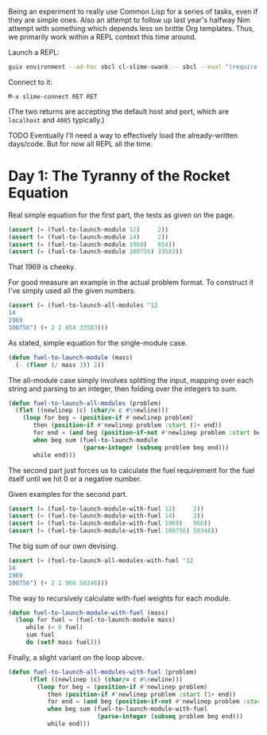 Being an experiment to really use Common Lisp for a series of tasks, even if
they are simple ones. Also an attempt to follow up last year's halfway Nim
attempt with something which depends less on brittle Org templates. Thus, we
primarily work within a REPL context this time around.

Launch a REPL:

#+begin_src sh
  guix environment --ad-hoc sbcl cl-slime-swank -- sbcl --eval "(require 'asdf)" --eval "(require 'swank)" --eval "(swank:create-server)"
#+end_src

Connect to it:

#+begin_example
  M-x slime-connect RET RET
#+end_example

(The two returns are accepting the default host and port, which are =localhost=
and =4005= typically.)

TODO Eventually I'll need a way to effectively load the already-written
days/code. But for now all REPL all the time.

* Day 1: The Tyranny of the Rocket Equation

  Real simple equation for the first part, the tests as given on the page.

  #+begin_src lisp
    (assert (= (fuel-to-launch-module 12)     2))
    (assert (= (fuel-to-launch-module 14)     2))
    (assert (= (fuel-to-launch-module 1969)   654))
    (assert (= (fuel-to-launch-module 100756) 33583))
  #+end_src

  That 1969 is cheeky.

  For good measure an example in the actual problem format. To construct it
  I've simply used all the given numbers.

  #+begin_src lisp
    (assert (= (fuel-to-launch-all-modules "12
    14
    1969
    100756") (+ 2 2 654 33583)))
  #+end_src

  As stated, simple equation for the single-module case.

  #+begin_src lisp
    (defun fuel-to-launch-module (mass)
      (- (floor (/ mass 3)) 2))
  #+end_src

  The all-module case simply involves splitting the input, mapping over each
  string and parsing to an integer, then folding over the integers to sum.

  #+begin_src lisp
    (defun fuel-to-launch-all-modules (problem)
      (flet ((newlinep (c) (char/= c #\newline)))
        (loop for beg = (position-if #'newlinep problem)
           then (position-if #'newlinep problem :start (1+ end))
           for end = (and beg (position-if-not #'newlinep problem :start beg))
           when beg sum (fuel-to-launch-module
                         (parse-integer (subseq problem beg end)))
           while end)))
  #+end_src

  The second part just forces us to calculate the fuel requirement for the fuel
  itself until we hit 0 or a negative number.

  Given examples for the second part.

  #+begin_src lisp
    (assert (= (fuel-to-launch-module-with-fuel 12)     2))
    (assert (= (fuel-to-launch-module-with-fuel 14)     2))
    (assert (= (fuel-to-launch-module-with-fuel 1969)   966))
    (assert (= (fuel-to-launch-module-with-fuel 100756) 50346))
  #+end_src

  The big sum of our own devising.

  #+begin_src lisp
    (assert (= (fuel-to-launch-all-modules-with-fuel "12
    14
    1969
    100756") (+ 2 2 966 50346)))
  #+end_src

  The way to recursively calculate with-fuel weights for each module.

  #+begin_src lisp
    (defun fuel-to-launch-module-with-fuel (mass)
      (loop for fuel = (fuel-to-launch-module mass)
         while (< 0 fuel)
         sum fuel
         do (setf mass fuel)))
  #+end_src

  Finally, a slight variant on the loop above.

  #+begin_src lisp
    (defun fuel-to-launch-all-modules-with-fuel (problem)
          (flet ((newlinep (c) (char/= c #\newline)))
            (loop for beg = (position-if #'newlinep problem)
               then (position-if #'newlinep problem :start (1+ end))
               for end = (and beg (position-if-not #'newlinep problem :start beg))
               when beg sum (fuel-to-launch-module-with-fuel
                             (parse-integer (subseq problem beg end)))
               while end)))
  #+end_src
